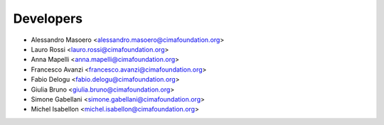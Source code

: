 ==========
Developers
==========

* Alessandro Masoero <alessandro.masoero@cimafoundation.org>
* Lauro Rossi <lauro.rossi@cimafoundation.org>
* Anna Mapelli <anna.mapelli@cimafoundation.org>
* Francesco Avanzi <francesco.avanzi@cimafoundation.org>
* Fabio Delogu <fabio.delogu@cimafoundation.org>
* Giulia Bruno <giulia.bruno@cimafoundation.org>
* Simone Gabellani <simone.gabellani@cimafoundation.org>
* Michel Isabellon <michel.isabellon@cimafoundation.org>

